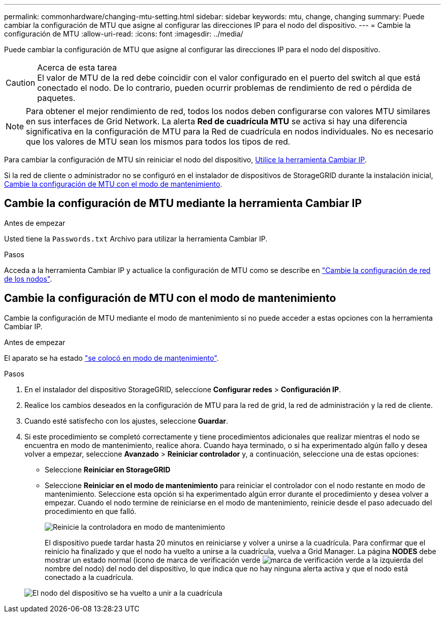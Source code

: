 ---
permalink: commonhardware/changing-mtu-setting.html 
sidebar: sidebar 
keywords: mtu, change, changing 
summary: Puede cambiar la configuración de MTU que asigne al configurar las direcciones IP para el nodo del dispositivo. 
---
= Cambie la configuración de MTU
:allow-uri-read: 
:icons: font
:imagesdir: ../media/


[role="lead"]
Puede cambiar la configuración de MTU que asigne al configurar las direcciones IP para el nodo del dispositivo.

.Acerca de esta tarea

CAUTION: El valor de MTU de la red debe coincidir con el valor configurado en el puerto del switch al que está conectado el nodo. De lo contrario, pueden ocurrir problemas de rendimiento de red o pérdida de paquetes.


NOTE: Para obtener el mejor rendimiento de red, todos los nodos deben configurarse con valores MTU similares en sus interfaces de Grid Network. La alerta *Red de cuadrícula MTU* se activa si hay una diferencia significativa en la configuración de MTU para la Red de cuadrícula en nodos individuales. No es necesario que los valores de MTU sean los mismos para todos los tipos de red.

Para cambiar la configuración de MTU sin reiniciar el nodo del dispositivo, <<Cambie la configuración de MTU mediante la herramienta Cambiar IP,Utilice la herramienta Cambiar IP>>.

Si la red de cliente o administrador no se configuró en el instalador de dispositivos de StorageGRID durante la instalación inicial, <<Cambie la configuración de MTU con el modo de mantenimiento,Cambie la configuración de MTU con el modo de mantenimiento>>.



== Cambie la configuración de MTU mediante la herramienta Cambiar IP

.Antes de empezar
Usted tiene la `Passwords.txt` Archivo para utilizar la herramienta Cambiar IP.

.Pasos
Acceda a la herramienta Cambiar IP y actualice la configuración de MTU como se describe en https://docs.netapp.com/us-en/storagegrid-118/maintain/changing-nodes-network-configuration.html["Cambie la configuración de red de los nodos"^].



== Cambie la configuración de MTU con el modo de mantenimiento

Cambie la configuración de MTU mediante el modo de mantenimiento si no puede acceder a estas opciones con la herramienta Cambiar IP.

.Antes de empezar
El aparato se ha estado link:../commonhardware/placing-appliance-into-maintenance-mode.html["se colocó en modo de mantenimiento"].

.Pasos
. En el instalador del dispositivo StorageGRID, seleccione *Configurar redes* > *Configuración IP*.
. Realice los cambios deseados en la configuración de MTU para la red de grid, la red de administración y la red de cliente.
. Cuando esté satisfecho con los ajustes, seleccione *Guardar*.
. Si este procedimiento se completó correctamente y tiene procedimientos adicionales que realizar mientras el nodo se encuentra en modo de mantenimiento, realice ahora. Cuando haya terminado, o si ha experimentado algún fallo y desea volver a empezar, seleccione *Avanzado* > *Reiniciar controlador* y, a continuación, seleccione una de estas opciones:
+
** Seleccione *Reiniciar en StorageGRID*
** Seleccione *Reiniciar en el modo de mantenimiento* para reiniciar el controlador con el nodo restante en modo de mantenimiento.  Seleccione esta opción si ha experimentado algún error durante el procedimiento y desea volver a empezar. Cuando el nodo termine de reiniciarse en el modo de mantenimiento, reinicie desde el paso adecuado del procedimiento en que falló.
+
image::../media/reboot_controller_from_maintenance_mode.png[Reinicie la controladora en modo de mantenimiento]

+
El dispositivo puede tardar hasta 20 minutos en reiniciarse y volver a unirse a la cuadrícula. Para confirmar que el reinicio ha finalizado y que el nodo ha vuelto a unirse a la cuadrícula, vuelva a Grid Manager. La página *NODES* debe mostrar un estado normal (icono de marca de verificación verde image:../media/icon_alert_green_checkmark.png["marca de verificación verde"] a la izquierda del nombre del nodo) del nodo del dispositivo, lo que indica que no hay ninguna alerta activa y que el nodo está conectado a la cuadrícula.

+
image::../media/nodes_menu.png[El nodo del dispositivo se ha vuelto a unir a la cuadrícula]




